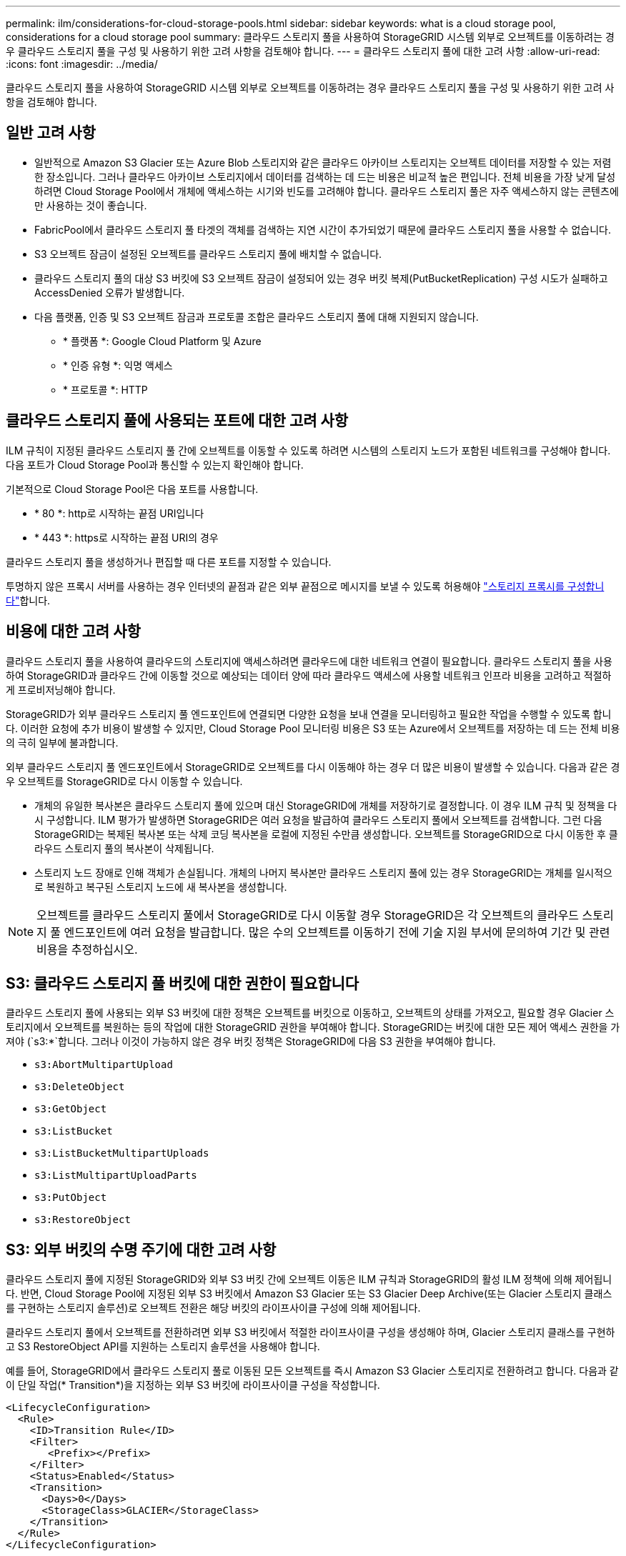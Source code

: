 ---
permalink: ilm/considerations-for-cloud-storage-pools.html 
sidebar: sidebar 
keywords: what is a cloud storage pool, considerations for a cloud storage pool 
summary: 클라우드 스토리지 풀을 사용하여 StorageGRID 시스템 외부로 오브젝트를 이동하려는 경우 클라우드 스토리지 풀을 구성 및 사용하기 위한 고려 사항을 검토해야 합니다. 
---
= 클라우드 스토리지 풀에 대한 고려 사항
:allow-uri-read: 
:icons: font
:imagesdir: ../media/


[role="lead"]
클라우드 스토리지 풀을 사용하여 StorageGRID 시스템 외부로 오브젝트를 이동하려는 경우 클라우드 스토리지 풀을 구성 및 사용하기 위한 고려 사항을 검토해야 합니다.



== 일반 고려 사항

* 일반적으로 Amazon S3 Glacier 또는 Azure Blob 스토리지와 같은 클라우드 아카이브 스토리지는 오브젝트 데이터를 저장할 수 있는 저렴한 장소입니다. 그러나 클라우드 아카이브 스토리지에서 데이터를 검색하는 데 드는 비용은 비교적 높은 편입니다. 전체 비용을 가장 낮게 달성하려면 Cloud Storage Pool에서 개체에 액세스하는 시기와 빈도를 고려해야 합니다. 클라우드 스토리지 풀은 자주 액세스하지 않는 콘텐츠에만 사용하는 것이 좋습니다.
* FabricPool에서 클라우드 스토리지 풀 타겟의 객체를 검색하는 지연 시간이 추가되었기 때문에 클라우드 스토리지 풀을 사용할 수 없습니다.
* S3 오브젝트 잠금이 설정된 오브젝트를 클라우드 스토리지 풀에 배치할 수 없습니다.
* 클라우드 스토리지 풀의 대상 S3 버킷에 S3 오브젝트 잠금이 설정되어 있는 경우 버킷 복제(PutBucketReplication) 구성 시도가 실패하고 AccessDenied 오류가 발생합니다.
* 다음 플랫폼, 인증 및 S3 오브젝트 잠금과 프로토콜 조합은 클라우드 스토리지 풀에 대해 지원되지 않습니다.
+
** * 플랫폼 *: Google Cloud Platform 및 Azure
** * 인증 유형 *: 익명 액세스
** * 프로토콜 *: HTTP






== 클라우드 스토리지 풀에 사용되는 포트에 대한 고려 사항

ILM 규칙이 지정된 클라우드 스토리지 풀 간에 오브젝트를 이동할 수 있도록 하려면 시스템의 스토리지 노드가 포함된 네트워크를 구성해야 합니다. 다음 포트가 Cloud Storage Pool과 통신할 수 있는지 확인해야 합니다.

기본적으로 Cloud Storage Pool은 다음 포트를 사용합니다.

* * 80 *: http로 시작하는 끝점 URI입니다
* * 443 *: https로 시작하는 끝점 URI의 경우


클라우드 스토리지 풀을 생성하거나 편집할 때 다른 포트를 지정할 수 있습니다.

투명하지 않은 프록시 서버를 사용하는 경우 인터넷의 끝점과 같은 외부 끝점으로 메시지를 보낼 수 있도록 허용해야 link:../admin/configuring-storage-proxy-settings.html["스토리지 프록시를 구성합니다"]합니다.



== 비용에 대한 고려 사항

클라우드 스토리지 풀을 사용하여 클라우드의 스토리지에 액세스하려면 클라우드에 대한 네트워크 연결이 필요합니다. 클라우드 스토리지 풀을 사용하여 StorageGRID과 클라우드 간에 이동할 것으로 예상되는 데이터 양에 따라 클라우드 액세스에 사용할 네트워크 인프라 비용을 고려하고 적절하게 프로비저닝해야 합니다.

StorageGRID가 외부 클라우드 스토리지 풀 엔드포인트에 연결되면 다양한 요청을 보내 연결을 모니터링하고 필요한 작업을 수행할 수 있도록 합니다. 이러한 요청에 추가 비용이 발생할 수 있지만, Cloud Storage Pool 모니터링 비용은 S3 또는 Azure에서 오브젝트를 저장하는 데 드는 전체 비용의 극히 일부에 불과합니다.

외부 클라우드 스토리지 풀 엔드포인트에서 StorageGRID로 오브젝트를 다시 이동해야 하는 경우 더 많은 비용이 발생할 수 있습니다. 다음과 같은 경우 오브젝트를 StorageGRID로 다시 이동할 수 있습니다.

* 개체의 유일한 복사본은 클라우드 스토리지 풀에 있으며 대신 StorageGRID에 개체를 저장하기로 결정합니다. 이 경우 ILM 규칙 및 정책을 다시 구성합니다. ILM 평가가 발생하면 StorageGRID은 여러 요청을 발급하여 클라우드 스토리지 풀에서 오브젝트를 검색합니다. 그런 다음 StorageGRID는 복제된 복사본 또는 삭제 코딩 복사본을 로컬에 지정된 수만큼 생성합니다. 오브젝트를 StorageGRID으로 다시 이동한 후 클라우드 스토리지 풀의 복사본이 삭제됩니다.
* 스토리지 노드 장애로 인해 객체가 손실됩니다. 개체의 나머지 복사본만 클라우드 스토리지 풀에 있는 경우 StorageGRID는 개체를 일시적으로 복원하고 복구된 스토리지 노드에 새 복사본을 생성합니다.



NOTE: 오브젝트를 클라우드 스토리지 풀에서 StorageGRID로 다시 이동할 경우 StorageGRID은 각 오브젝트의 클라우드 스토리지 풀 엔드포인트에 여러 요청을 발급합니다. 많은 수의 오브젝트를 이동하기 전에 기술 지원 부서에 문의하여 기간 및 관련 비용을 추정하십시오.



== S3: 클라우드 스토리지 풀 버킷에 대한 권한이 필요합니다

클라우드 스토리지 풀에 사용되는 외부 S3 버킷에 대한 정책은 오브젝트를 버킷으로 이동하고, 오브젝트의 상태를 가져오고, 필요할 경우 Glacier 스토리지에서 오브젝트를 복원하는 등의 작업에 대한 StorageGRID 권한을 부여해야 합니다. StorageGRID는 버킷에 대한 모든 제어 액세스 권한을 가져야 (`s3:*`합니다. 그러나 이것이 가능하지 않은 경우 버킷 정책은 StorageGRID에 다음 S3 권한을 부여해야 합니다.

* `s3:AbortMultipartUpload`
* `s3:DeleteObject`
* `s3:GetObject`
* `s3:ListBucket`
* `s3:ListBucketMultipartUploads`
* `s3:ListMultipartUploadParts`
* `s3:PutObject`
* `s3:RestoreObject`




== S3: 외부 버킷의 수명 주기에 대한 고려 사항

클라우드 스토리지 풀에 지정된 StorageGRID와 외부 S3 버킷 간에 오브젝트 이동은 ILM 규칙과 StorageGRID의 활성 ILM 정책에 의해 제어됩니다. 반면, Cloud Storage Pool에 지정된 외부 S3 버킷에서 Amazon S3 Glacier 또는 S3 Glacier Deep Archive(또는 Glacier 스토리지 클래스를 구현하는 스토리지 솔루션)로 오브젝트 전환은 해당 버킷의 라이프사이클 구성에 의해 제어됩니다.

클라우드 스토리지 풀에서 오브젝트를 전환하려면 외부 S3 버킷에서 적절한 라이프사이클 구성을 생성해야 하며, Glacier 스토리지 클래스를 구현하고 S3 RestoreObject API를 지원하는 스토리지 솔루션을 사용해야 합니다.

예를 들어, StorageGRID에서 클라우드 스토리지 풀로 이동된 모든 오브젝트를 즉시 Amazon S3 Glacier 스토리지로 전환하려고 합니다. 다음과 같이 단일 작업(* Transition*)을 지정하는 외부 S3 버킷에 라이프사이클 구성을 작성합니다.

[listing]
----
<LifecycleConfiguration>
  <Rule>
    <ID>Transition Rule</ID>
    <Filter>
       <Prefix></Prefix>
    </Filter>
    <Status>Enabled</Status>
    <Transition>
      <Days>0</Days>
      <StorageClass>GLACIER</StorageClass>
    </Transition>
  </Rule>
</LifecycleConfiguration>
----
이 규칙은 모든 버킷 오브젝트를 생성 당일 Amazon S3 Glacier로 전환합니다(즉, StorageGRID에서 클라우드 스토리지 풀로 이동 날짜).


CAUTION: 외부 버킷의 수명 주기를 구성할 때 * Expiration * (만료 *) 작업을 사용하여 개체 만료 시기를 정의하지 마십시오. 만료 작업으로 인해 외부 스토리지 시스템이 만료된 객체를 삭제합니다. 나중에 StorageGRID에서 만료된 개체에 액세스하려고 하면 삭제된 개체를 찾을 수 없습니다.

클라우드 스토리지 풀의 오브젝트를 Amazon S3 Glacier로 전환하지 않고 S3 Glacier Deep Archive로 전환하려면 버킷 라이프사이클에 을 `<StorageClass>DEEP_ARCHIVE</StorageClass>` 지정합니다. 그러나 이 계층을 사용하여 S3 Glacier Deep Archive에서 오브젝트를 복원할 수는 `Expedited` 없습니다.



== Azure: 액세스 계층에 대한 고려 사항

Azure 저장소 계정을 구성할 때 기본 액세스 계층을 핫 또는 쿨 으로 설정할 수 있습니다. 클라우드 스토리지 풀에서 사용할 스토리지 계정을 생성할 때는 핫 계층을 기본 계층으로 사용해야 합니다. StorageGRID는 개체를 클라우드 스토리지 풀로 이동할 때 즉시 계층을 보관으로 설정하지만 기본 설정 핫 을 사용하면 최소 30일 전에 쿨 계층에서 제거된 개체에 대한 조기 삭제 요금이 부과되지 않습니다.



== Azure: 수명 주기 관리가 지원되지 않습니다

Cloud Storage Pool에서 사용되는 컨테이너에 Azure Blob 스토리지 라이프사이클 관리를 사용하지 마십시오. 라이프사이클 작업은 Cloud Storage Pool 작업을 방해할 수 있습니다.

.관련 정보
link:creating-cloud-storage-pool.html["클라우드 스토리지 풀을 생성합니다"]
